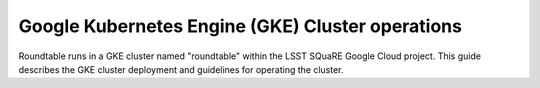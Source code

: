 #################################################
Google Kubernetes Engine (GKE) Cluster operations
#################################################

Roundtable runs in a GKE cluster named "roundtable" within the LSST SQuaRE Google Cloud project.
This guide describes the GKE cluster deployment and guidelines for operating the cluster.
